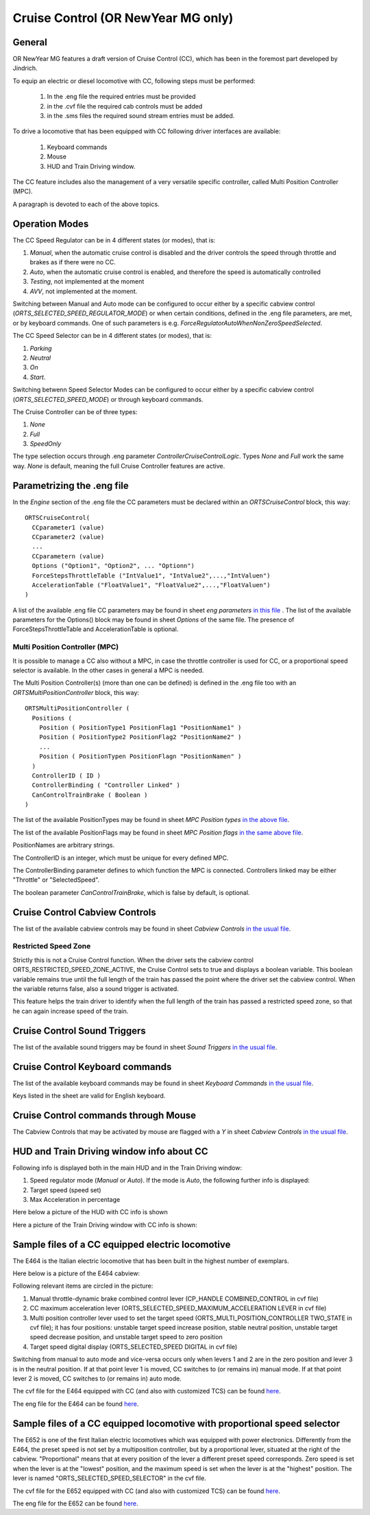.. _cruisecontrol:

***********************************
Cruise Control (OR NewYear MG only)
***********************************

General
=======

OR NewYear MG features a draft version of Cruise Control (CC), which has been in the 
foremost part developed by Jindrich.

To equip an electric or diesel locomotive with CC, following steps 
must be performed:


  1) In the .eng file the required entries must be provided
  2) in the .cvf file the required cab controls must be added
  3) in the .sms files the required sound stream entries must be added.

To drive a locomotive that has been equipped with CC following 
driver interfaces are available:

  1) Keyboard commands
  2) Mouse
  3) HUD and Train Driving window.

The CC feature includes also the management of a very versatile specific controller,
called Multi Position Controller (MPC). 

A paragraph is devoted to each of the above topics.

Operation Modes
===============

The CC Speed Regulator can be in 4 different states (or modes), that is:

1) *Manual*, when the automatic cruise control is disabled and the driver 
   controls the speed through throttle and brakes as if there were no CC.
2) *Auto*, when the automatic cruise control is enabled, and therefore 
   the speed is automatically controlled
3) *Testing*, not implemented at the moment
4) *AVV*, not implemented at the moment.

Switching between Manual and Auto mode can be configured to occur either 
by a specific cabview control (*ORTS_SELECTED_SPEED_REGULATOR_MODE*) or 
when certain conditions, defined in the .eng file parameters, are met, 
or by keyboard commands.
One of such parameters is e.g. *ForceRegulatorAutoWhenNonZeroSpeedSelected*.

The CC Speed Selector can be in 4 different states (or modes), that is:

1) *Parking*
2) *Neutral*
3) *On*
4) *Start*.

Switching betwenn Speed Selector Modes can be configured to occur either 
by a specific cabview control (*ORTS_SELECTED_SPEED_MODE*) or through 
keyboard commands.

The Cruise Controller can be of three types:

1) *None*
2) *Full*
3) *SpeedOnly*

The type selection occurs through .eng parameter *ControllerCruiseControlLogic*.
Types *None* and *Full* work the same way. *None* is default, meaning the full 
Cruise Controller features are active. 

Parametrizing the .eng file
===========================

In the *Engine* section of the .eng file the CC parameters must be 
declared within an *ORTSCruiseControl* block, this way::

  ORTSCruiseControl(
    CCparameter1 (value)
    CCparameter2 (value)
    ...
    CCparametern (value)
    Options ("Option1", "Option2", ... "Optionn")
    ForceStepsThrottleTable ("IntValue1", "IntValue2",...,"IntValuen")
    AccelerationTable ("FloatValue1", "FloatValue2",...,"FloatValuen")
  )


A list of the available .eng file CC parameters may be found in sheet
*eng parameters* `in this file
<CC_Parameters.xls>`_ .
The list of the available parameters for the Options() block may be 
found in sheet *Options* of the same file.
The presence of ForceStepsThrottleTable and AccelerationTable is 
optional.

Multi Position Controller (MPC)
-------------------------------

It is possible to manage a CC also without a MPC, in case the throttle 
controller is used for CC, or a proportional speed selector is available. 
In the other cases in general a MPC is needed.

The Multi Position Controller(s) (more than one can be defined) is 
defined in the .eng file too with an *ORTSMultiPositionController* block, 
this way::

  ORTSMultiPositionController (
    Positions (
      Position ( PositionType1 PositionFlag1 "PositionName1" )
      Position ( PositionType2 PositionFlag2 "PositionName2" )
      ...
      Position ( PositionTypen PositionFlagn "PositionNamen" )
    )
    ControllerID ( ID )
    ControllerBinding ( "Controller Linked" )
    CanControlTrainBrake ( Boolean )
  )

The list of the available PositionTypes may be found in sheet 
*MPC Position types* `in the above file
<CC_Parameters.xls>`_.

The list of the available PositionFlags may be found in sheet 
*MPC Position flags* `in the same above file
<CC_Parameters.xls>`_.

PositionNames are arbitrary strings.

The ControllerID is an integer, which must be unique for every 
defined MPC.

The ControllerBinding parameter defines to which function the 
MPC is connected. Controllers linked may be either "Throttle" or 
"SelectedSpeed".

The boolean parameter *CanControlTrainBrake*, which is false by 
default, is optional.

Cruise Control Cabview Controls
===============================

The list of the available cabview controls may be found in sheet 
*Cabview Controls* `in the usual file <CC_Parameters.xls>`_.

Restricted Speed Zone
---------------------

Strictly this is not a Cruise Control function.
When the driver sets the cabview control ORTS_RESTRICTED_SPEED_ZONE_ACTIVE, 
the Cruise Control sets to true and displays a boolean variable.
This boolean variable remains true until the full length of the train has 
passed the point where the driver set the cabview control. When the variable 
returns false, also a sound trigger is activated.

This feature helps the train driver to identify when the full length of the train 
has passed a restricted speed zone, so that he can again increase speed of the train.

Cruise Control Sound Triggers
=============================

The list of the available sound triggers may be found in sheet 
*Sound Triggers* `in the usual file <CC_Parameters.xls>`_.


Cruise Control Keyboard commands
================================

The list of the available keyboard commands may be found in sheet 
*Keyboard Commands* `in the usual file <CC_Parameters.xls>`_.

Keys listed in the sheet are valid for English keyboard.


Cruise Control commands through Mouse
=====================================

The Cabview Controls that may be activated by mouse are flagged with a *Y* 
in sheet *Cabview Controls* `in the usual file <CC_Parameters.xls>`_.

HUD and Train Driving window info about CC
==========================================

Following info is displayed both in the main 
HUD and in the Train Driving window:

1) Speed regulator mode (*Manual* or *Auto*). 
   If the mode is *Auto*, the following further info is displayed:
2) Target speed (speed set)
3) Max Acceleration in percentage

Here below a picture of the HUD with CC info is shown

.. image:: images/cruisecontrol-mainhud.png
  :align: center
  :scale: 80%

Here a picture of the Train Driving window with CC 
info is shown:

.. image:: images/cruisecontrol-traindriverwindow.png
  :align: center
  :scale: 80%

Sample files of a CC equipped electric locomotive
=================================================

The E464 is the Italian electric locomotive that has 
been built in the highest number of exemplars.

Here below is a picture of the E464 cabview:

.. image:: images/cruisecontrol-samplecab.png
  :align: center
  :scale: 80%

Following relevant items are circled in the picture:

1) Manual throttle-dynamic brake combined control lever 
   (CP_HANDLE COMBINED_CONTROL in cvf file)
2) CC maximum acceleration lever (ORTS_SELECTED_SPEED_MAXIMUM_ACCELERATION LEVER 
   in cvf file)
3) Multi position controller lever used to set the target speed 
   (ORTS_MULTI_POSITION_CONTROLLER TWO_STATE in cvf file); it has 
   four positions: unstable target speed increase position, stable 
   neutral position, unstable target speed decrease position, and 
   unstable target speed to zero position
4) Target speed digital display (ORTS_SELECTED_SPEED DIGITAL in 
   cvf file)

Switching from manual to auto mode and vice-versa occurs only when levers 1 
and 2 are in the zero position and lever 3 is in the neutral position. If 
at that point lever 1 is moved, CC switches to (or remains in) manual mode. 
If at that point lever 2 is moved, CC switches to (or remains in) auto mode.

The cvf file for the E464 equipped with CC (and also with customized TCS) can be 
found `here <samplefiles/e464_V2SCMT_SCMTscript_alias_CC.zip>`_.

The eng file for the E464 can be found `here <samplefiles/Fs-E464-390.zip>`_.

Sample files of a CC equipped locomotive with proportional speed selector
=========================================================================

The E652 is one of the first Italian electric locomotives which was 
equipped with power electronics.
Differently from the E464, the preset speed is not set by a multiposition 
controller, but by a proportional lever, situated at the right of the cabview. 
"Proportional" means that at every position of the lever a different preset speed 
corresponds. Zero speed is set when the lever is at the "lowest" position, and the 
maximum speed is set when the lever is at the "highest" position. 
The lever is named "ORTS_SELECTED_SPEED_SELECTOR" in the cvf file.

The cvf file for the E652 equipped with CC (and also with customized TCS) can be 
found `here <samplefiles/E652_CC.zip>`_.

The eng file for the E652 can be found `here <samplefiles/FS_E652_143MIR.zip>`_.





